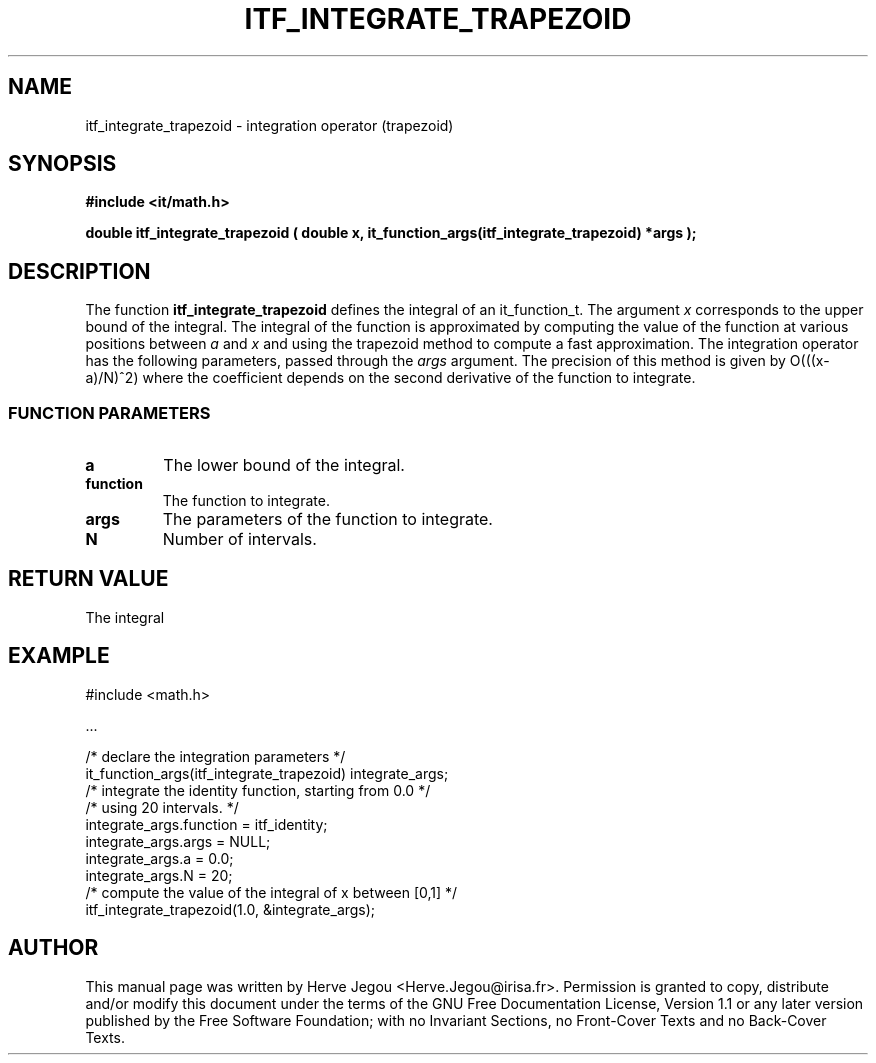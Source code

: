 .\" This manpage has been automatically generated by docbook2man 
.\" from a DocBook document.  This tool can be found at:
.\" <http://shell.ipoline.com/~elmert/comp/docbook2X/> 
.\" Please send any bug reports, improvements, comments, patches, 
.\" etc. to Steve Cheng <steve@ggi-project.org>.
.TH "ITF_INTEGRATE_TRAPEZOID" "3" "01 August 2006" "" ""

.SH NAME
itf_integrate_trapezoid \- integration operator (trapezoid)
.SH SYNOPSIS
.sp
\fB#include <it/math.h>
.sp
double itf_integrate_trapezoid ( double x, it_function_args(itf_integrate_trapezoid) *args
);
\fR
.SH "DESCRIPTION"
.PP
The function \fBitf_integrate_trapezoid\fR defines the integral of an it_function_t. The argument \fIx\fR corresponds to the upper bound of the integral.  The integral of the function is approximated by computing the value of the function at various positions between \fIa\fR and \fIx\fR and using the trapezoid method to compute a fast approximation. The integration operator has the following parameters, passed through the \fIargs\fR argument. The precision of this method is given by O(((x-a)/N)^2) where the coefficient depends on the second derivative of the function to integrate.
.SS "FUNCTION PARAMETERS"
.TP
\fBa\fR
The lower bound of the integral.
.TP
\fBfunction\fR
The function to integrate.
.TP
\fBargs\fR
The parameters of the function to integrate.
.TP
\fBN\fR
Number of intervals.
.SH "RETURN VALUE"
.PP
The integral
.SH "EXAMPLE"

.nf

#include <math.h>

\&...

/* declare the integration parameters */
it_function_args(itf_integrate_trapezoid) integrate_args;
/* integrate the identity function, starting from 0.0 */
/* using 20 intervals.                                */
integrate_args.function = itf_identity;
integrate_args.args = NULL;
integrate_args.a = 0.0;
integrate_args.N = 20;
/* compute the value of the integral of x between [0,1] */
itf_integrate_trapezoid(1.0, &integrate_args);
.fi
.SH "AUTHOR"
.PP
This manual page was written by Herve Jegou <Herve.Jegou@irisa.fr>\&.
Permission is granted to copy, distribute and/or modify this
document under the terms of the GNU Free
Documentation License, Version 1.1 or any later version
published by the Free Software Foundation; with no Invariant
Sections, no Front-Cover Texts and no Back-Cover Texts.

